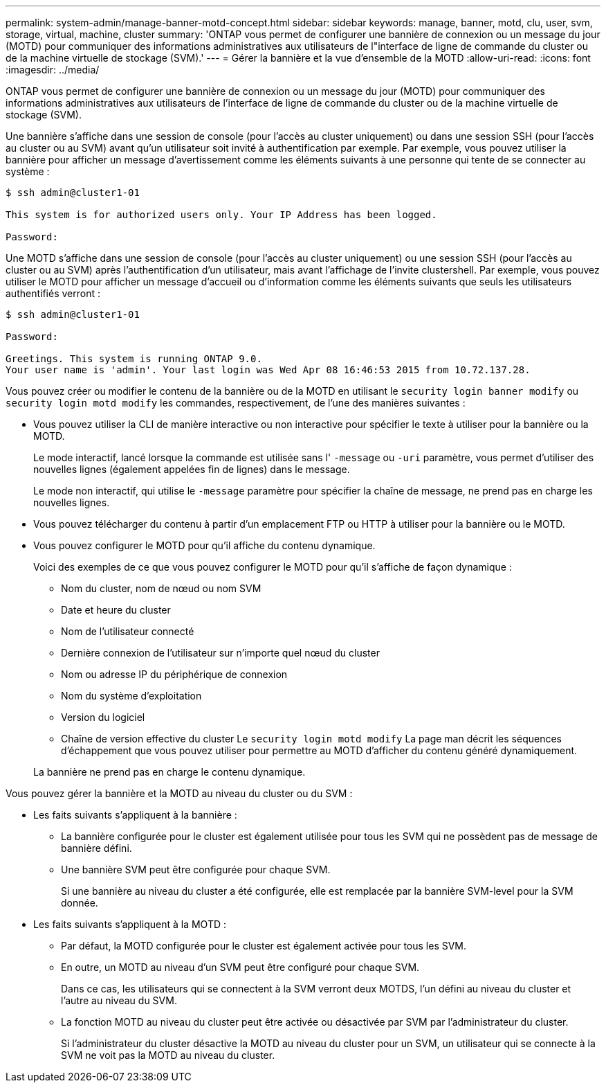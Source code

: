 ---
permalink: system-admin/manage-banner-motd-concept.html 
sidebar: sidebar 
keywords: manage, banner, motd, clu, user, svm, storage, virtual, machine, cluster 
summary: 'ONTAP vous permet de configurer une bannière de connexion ou un message du jour (MOTD) pour communiquer des informations administratives aux utilisateurs de l"interface de ligne de commande du cluster ou de la machine virtuelle de stockage (SVM).' 
---
= Gérer la bannière et la vue d'ensemble de la MOTD
:allow-uri-read: 
:icons: font
:imagesdir: ../media/


[role="lead"]
ONTAP vous permet de configurer une bannière de connexion ou un message du jour (MOTD) pour communiquer des informations administratives aux utilisateurs de l'interface de ligne de commande du cluster ou de la machine virtuelle de stockage (SVM).

Une bannière s'affiche dans une session de console (pour l'accès au cluster uniquement) ou dans une session SSH (pour l'accès au cluster ou au SVM) avant qu'un utilisateur soit invité à authentification par exemple. Par exemple, vous pouvez utiliser la bannière pour afficher un message d'avertissement comme les éléments suivants à une personne qui tente de se connecter au système :

[listing]
----
$ ssh admin@cluster1-01

This system is for authorized users only. Your IP Address has been logged.

Password:

----
Une MOTD s'affiche dans une session de console (pour l'accès au cluster uniquement) ou une session SSH (pour l'accès au cluster ou au SVM) après l'authentification d'un utilisateur, mais avant l'affichage de l'invite clustershell. Par exemple, vous pouvez utiliser le MOTD pour afficher un message d'accueil ou d'information comme les éléments suivants que seuls les utilisateurs authentifiés verront :

[listing]
----
$ ssh admin@cluster1-01

Password:

Greetings. This system is running ONTAP 9.0.
Your user name is 'admin'. Your last login was Wed Apr 08 16:46:53 2015 from 10.72.137.28.

----
Vous pouvez créer ou modifier le contenu de la bannière ou de la MOTD en utilisant le `security login banner modify` ou `security login motd modify` les commandes, respectivement, de l'une des manières suivantes :

* Vous pouvez utiliser la CLI de manière interactive ou non interactive pour spécifier le texte à utiliser pour la bannière ou la MOTD.
+
Le mode interactif, lancé lorsque la commande est utilisée sans l' `-message` ou `-uri` paramètre, vous permet d'utiliser des nouvelles lignes (également appelées fin de lignes) dans le message.

+
Le mode non interactif, qui utilise le `-message` paramètre pour spécifier la chaîne de message, ne prend pas en charge les nouvelles lignes.

* Vous pouvez télécharger du contenu à partir d'un emplacement FTP ou HTTP à utiliser pour la bannière ou le MOTD.
* Vous pouvez configurer le MOTD pour qu'il affiche du contenu dynamique.
+
Voici des exemples de ce que vous pouvez configurer le MOTD pour qu'il s'affiche de façon dynamique :

+
** Nom du cluster, nom de nœud ou nom SVM
** Date et heure du cluster
** Nom de l'utilisateur connecté
** Dernière connexion de l'utilisateur sur n'importe quel nœud du cluster
** Nom ou adresse IP du périphérique de connexion
** Nom du système d'exploitation
** Version du logiciel
** Chaîne de version effective du cluster
Le `security login motd modify` La page man décrit les séquences d'échappement que vous pouvez utiliser pour permettre au MOTD d'afficher du contenu généré dynamiquement.


+
La bannière ne prend pas en charge le contenu dynamique.



Vous pouvez gérer la bannière et la MOTD au niveau du cluster ou du SVM :

* Les faits suivants s'appliquent à la bannière :
+
** La bannière configurée pour le cluster est également utilisée pour tous les SVM qui ne possèdent pas de message de bannière défini.
** Une bannière SVM peut être configurée pour chaque SVM.
+
Si une bannière au niveau du cluster a été configurée, elle est remplacée par la bannière SVM-level pour la SVM donnée.



* Les faits suivants s'appliquent à la MOTD :
+
** Par défaut, la MOTD configurée pour le cluster est également activée pour tous les SVM.
** En outre, un MOTD au niveau d'un SVM peut être configuré pour chaque SVM.
+
Dans ce cas, les utilisateurs qui se connectent à la SVM verront deux MOTDS, l'un défini au niveau du cluster et l'autre au niveau du SVM.

** La fonction MOTD au niveau du cluster peut être activée ou désactivée par SVM par l'administrateur du cluster.
+
Si l'administrateur du cluster désactive la MOTD au niveau du cluster pour un SVM, un utilisateur qui se connecte à la SVM ne voit pas la MOTD au niveau du cluster.




